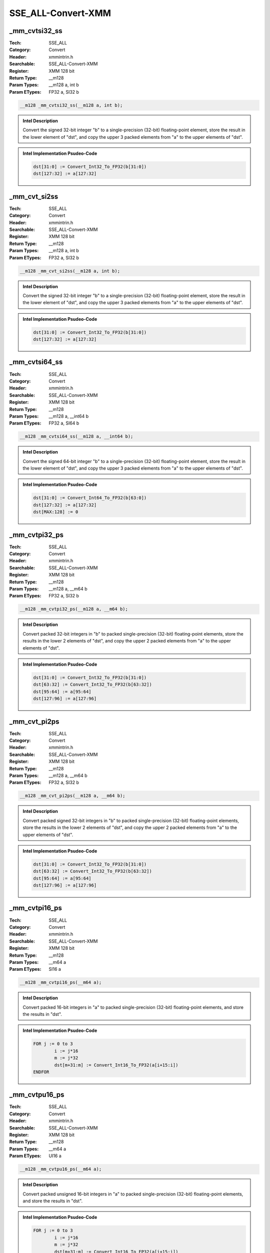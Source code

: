 SSE_ALL-Convert-XMM
===================

_mm_cvtsi32_ss
--------------
:Tech: SSE_ALL
:Category: Convert
:Header: xmmintrin.h
:Searchable: SSE_ALL-Convert-XMM
:Register: XMM 128 bit
:Return Type: __m128
:Param Types:
    __m128 a, 
    int b
:Param ETypes:
    FP32 a, 
    SI32 b

.. code-block:: C

    __m128 _mm_cvtsi32_ss(__m128 a, int b);

.. admonition:: Intel Description

    Convert the signed 32-bit integer "b" to a single-precision (32-bit) floating-point element, store the result in the lower element of "dst", and copy the upper 3 packed elements from "a" to the upper elements of "dst".

.. admonition:: Intel Implementation Psudeo-Code

    .. code-block:: text

        
        dst[31:0] := Convert_Int32_To_FP32(b[31:0])
        dst[127:32] := a[127:32]
        	

_mm_cvt_si2ss
-------------
:Tech: SSE_ALL
:Category: Convert
:Header: xmmintrin.h
:Searchable: SSE_ALL-Convert-XMM
:Register: XMM 128 bit
:Return Type: __m128
:Param Types:
    __m128 a, 
    int b
:Param ETypes:
    FP32 a, 
    SI32 b

.. code-block:: C

    __m128 _mm_cvt_si2ss(__m128 a, int b);

.. admonition:: Intel Description

    Convert the signed 32-bit integer "b" to a single-precision (32-bit) floating-point element, store the result in the lower element of "dst", and copy the upper 3 packed elements from "a" to the upper elements of "dst".

.. admonition:: Intel Implementation Psudeo-Code

    .. code-block:: text

        
        dst[31:0] := Convert_Int32_To_FP32(b[31:0])
        dst[127:32] := a[127:32]
        	

_mm_cvtsi64_ss
--------------
:Tech: SSE_ALL
:Category: Convert
:Header: xmmintrin.h
:Searchable: SSE_ALL-Convert-XMM
:Register: XMM 128 bit
:Return Type: __m128
:Param Types:
    __m128 a, 
    __int64 b
:Param ETypes:
    FP32 a, 
    SI64 b

.. code-block:: C

    __m128 _mm_cvtsi64_ss(__m128 a, __int64 b);

.. admonition:: Intel Description

    Convert the signed 64-bit integer "b" to a single-precision (32-bit) floating-point element, store the result in the lower element of "dst", and copy the upper 3 packed elements from "a" to the upper elements of "dst".

.. admonition:: Intel Implementation Psudeo-Code

    .. code-block:: text

        
        dst[31:0] := Convert_Int64_To_FP32(b[63:0])
        dst[127:32] := a[127:32]
        dst[MAX:128] := 0
        	

_mm_cvtpi32_ps
--------------
:Tech: SSE_ALL
:Category: Convert
:Header: xmmintrin.h
:Searchable: SSE_ALL-Convert-XMM
:Register: XMM 128 bit
:Return Type: __m128
:Param Types:
    __m128 a, 
    __m64 b
:Param ETypes:
    FP32 a, 
    SI32 b

.. code-block:: C

    __m128 _mm_cvtpi32_ps(__m128 a, __m64 b);

.. admonition:: Intel Description

    Convert packed 32-bit integers in "b" to packed single-precision (32-bit) floating-point elements, store the results in the lower 2 elements of "dst", and copy the upper 2 packed elements from "a" to the upper elements of "dst".

.. admonition:: Intel Implementation Psudeo-Code

    .. code-block:: text

        
        dst[31:0] := Convert_Int32_To_FP32(b[31:0])
        dst[63:32] := Convert_Int32_To_FP32(b[63:32])
        dst[95:64] := a[95:64]
        dst[127:96] := a[127:96]
        	

_mm_cvt_pi2ps
-------------
:Tech: SSE_ALL
:Category: Convert
:Header: xmmintrin.h
:Searchable: SSE_ALL-Convert-XMM
:Register: XMM 128 bit
:Return Type: __m128
:Param Types:
    __m128 a, 
    __m64 b
:Param ETypes:
    FP32 a, 
    SI32 b

.. code-block:: C

    __m128 _mm_cvt_pi2ps(__m128 a, __m64 b);

.. admonition:: Intel Description

    Convert packed signed 32-bit integers in "b" to packed single-precision (32-bit) floating-point elements, store the results in the lower 2 elements of "dst", and copy the upper 2 packed elements from "a" to the upper elements of "dst".

.. admonition:: Intel Implementation Psudeo-Code

    .. code-block:: text

        
        dst[31:0] := Convert_Int32_To_FP32(b[31:0])
        dst[63:32] := Convert_Int32_To_FP32(b[63:32])
        dst[95:64] := a[95:64]
        dst[127:96] := a[127:96]
        	

_mm_cvtpi16_ps
--------------
:Tech: SSE_ALL
:Category: Convert
:Header: xmmintrin.h
:Searchable: SSE_ALL-Convert-XMM
:Register: XMM 128 bit
:Return Type: __m128
:Param Types:
    __m64 a
:Param ETypes:
    SI16 a

.. code-block:: C

    __m128 _mm_cvtpi16_ps(__m64 a);

.. admonition:: Intel Description

    Convert packed 16-bit integers in "a" to packed single-precision (32-bit) floating-point elements, and store the results in "dst".

.. admonition:: Intel Implementation Psudeo-Code

    .. code-block:: text

        
        FOR j := 0 to 3
        	i := j*16
        	m := j*32
        	dst[m+31:m] := Convert_Int16_To_FP32(a[i+15:i])
        ENDFOR
        	

_mm_cvtpu16_ps
--------------
:Tech: SSE_ALL
:Category: Convert
:Header: xmmintrin.h
:Searchable: SSE_ALL-Convert-XMM
:Register: XMM 128 bit
:Return Type: __m128
:Param Types:
    __m64 a
:Param ETypes:
    UI16 a

.. code-block:: C

    __m128 _mm_cvtpu16_ps(__m64 a);

.. admonition:: Intel Description

    Convert packed unsigned 16-bit integers in "a" to packed single-precision (32-bit) floating-point elements, and store the results in "dst".

.. admonition:: Intel Implementation Psudeo-Code

    .. code-block:: text

        
        FOR j := 0 to 3
        	i := j*16
        	m := j*32
        	dst[m+31:m] := Convert_Int16_To_FP32(a[i+15:i])
        ENDFOR
        	

_mm_cvtpi8_ps
-------------
:Tech: SSE_ALL
:Category: Convert
:Header: xmmintrin.h
:Searchable: SSE_ALL-Convert-XMM
:Register: XMM 128 bit
:Return Type: __m128
:Param Types:
    __m64 a
:Param ETypes:
    SI8 a

.. code-block:: C

    __m128 _mm_cvtpi8_ps(__m64 a);

.. admonition:: Intel Description

    Convert the lower packed 8-bit integers in "a" to packed single-precision (32-bit) floating-point elements, and store the results in "dst".

.. admonition:: Intel Implementation Psudeo-Code

    .. code-block:: text

        
        FOR j := 0 to 3
        	i := j*8
        	m := j*32
        	dst[m+31:m] := Convert_Int8_To_FP32(a[i+7:i])
        ENDFOR
        	

_mm_cvtpu8_ps
-------------
:Tech: SSE_ALL
:Category: Convert
:Header: xmmintrin.h
:Searchable: SSE_ALL-Convert-XMM
:Register: XMM 128 bit
:Return Type: __m128
:Param Types:
    __m64 a
:Param ETypes:
    UI8 a

.. code-block:: C

    __m128 _mm_cvtpu8_ps(__m64 a);

.. admonition:: Intel Description

    Convert the lower packed unsigned 8-bit integers in "a" to packed single-precision (32-bit) floating-point elements, and store the results in "dst".

.. admonition:: Intel Implementation Psudeo-Code

    .. code-block:: text

        
        FOR j := 0 to 3
        	i := j*8
        	m := j*32
        	dst[m+31:m] := Convert_Int8_To_FP32(a[i+7:i])
        ENDFOR
        	

_mm_cvtpi32x2_ps
----------------
:Tech: SSE_ALL
:Category: Convert
:Header: xmmintrin.h
:Searchable: SSE_ALL-Convert-XMM
:Register: XMM 128 bit
:Return Type: __m128
:Param Types:
    __m64 a, 
    __m64 b
:Param ETypes:
    SI32 a, 
    SI32 b

.. code-block:: C

    __m128 _mm_cvtpi32x2_ps(__m64 a, __m64 b);

.. admonition:: Intel Description

    Convert packed signed 32-bit integers in "a" to packed single-precision (32-bit) floating-point elements, store the results in the lower 2 elements of "dst", then covert the packed signed 32-bit integers in "b" to single-precision (32-bit) floating-point element, and store the results in the upper 2 elements of "dst".

.. admonition:: Intel Implementation Psudeo-Code

    .. code-block:: text

        
        dst[31:0] := Convert_Int32_To_FP32(a[31:0])
        dst[63:32] := Convert_Int32_To_FP32(a[63:32])
        dst[95:64] := Convert_Int32_To_FP32(b[31:0])
        dst[127:96] := Convert_Int32_To_FP32(b[63:32])
        	

_mm_cvtss_si32
--------------
:Tech: SSE_ALL
:Category: Convert
:Header: xmmintrin.h
:Searchable: SSE_ALL-Convert-XMM
:Register: XMM 128 bit
:Return Type: int
:Param Types:
    __m128 a
:Param ETypes:
    FP32 a

.. code-block:: C

    int _mm_cvtss_si32(__m128 a);

.. admonition:: Intel Description

    Convert the lower single-precision (32-bit) floating-point element in "a" to a 32-bit integer, and store the result in "dst".

.. admonition:: Intel Implementation Psudeo-Code

    .. code-block:: text

        
        dst[31:0] := Convert_FP32_To_Int32(a[31:0])
        	

_mm_cvt_ss2si
-------------
:Tech: SSE_ALL
:Category: Convert
:Header: xmmintrin.h
:Searchable: SSE_ALL-Convert-XMM
:Register: XMM 128 bit
:Return Type: int
:Param Types:
    __m128 a
:Param ETypes:
    FP32 a

.. code-block:: C

    int _mm_cvt_ss2si(__m128 a);

.. admonition:: Intel Description

    Convert the lower single-precision (32-bit) floating-point element in "a" to a 32-bit integer, and store the result in "dst".

.. admonition:: Intel Implementation Psudeo-Code

    .. code-block:: text

        
        dst[31:0] := Convert_FP32_To_Int32(a[31:0])
        	

_mm_cvtss_si64
--------------
:Tech: SSE_ALL
:Category: Convert
:Header: xmmintrin.h
:Searchable: SSE_ALL-Convert-XMM
:Register: XMM 128 bit
:Return Type: __int64
:Param Types:
    __m128 a
:Param ETypes:
    FP32 a

.. code-block:: C

    __int64 _mm_cvtss_si64(__m128 a);

.. admonition:: Intel Description

    Convert the lower single-precision (32-bit) floating-point element in "a" to a 64-bit integer, and store the result in "dst".

.. admonition:: Intel Implementation Psudeo-Code

    .. code-block:: text

        
        dst[63:0] := Convert_FP32_To_Int64(a[31:0])
        	

_mm_cvtss_f32
-------------
:Tech: SSE_ALL
:Category: Convert
:Header: xmmintrin.h
:Searchable: SSE_ALL-Convert-XMM
:Register: XMM 128 bit
:Return Type: float
:Param Types:
    __m128 a
:Param ETypes:
    FP32 a

.. code-block:: C

    float _mm_cvtss_f32(__m128 a);

.. admonition:: Intel Description

    Copy the lower single-precision (32-bit) floating-point element of "a" to "dst".

.. admonition:: Intel Implementation Psudeo-Code

    .. code-block:: text

        
        dst[31:0] := a[31:0]
        	

_mm_cvtps_pi32
--------------
:Tech: SSE_ALL
:Category: Convert
:Header: xmmintrin.h
:Searchable: SSE_ALL-Convert-XMM
:Register: XMM 128 bit
:Return Type: __m64
:Param Types:
    __m128 a
:Param ETypes:
    FP32 a

.. code-block:: C

    __m64 _mm_cvtps_pi32(__m128 a);

.. admonition:: Intel Description

    Convert packed single-precision (32-bit) floating-point elements in "a" to packed 32-bit integers, and store the results in "dst".

.. admonition:: Intel Implementation Psudeo-Code

    .. code-block:: text

        
        FOR j := 0 to 1
        	i := 32*j
        	dst[i+31:i] := Convert_FP32_To_Int32(a[i+31:i])
        ENDFOR
        	

_mm_cvt_ps2pi
-------------
:Tech: SSE_ALL
:Category: Convert
:Header: xmmintrin.h
:Searchable: SSE_ALL-Convert-XMM
:Register: XMM 128 bit
:Return Type: __m64
:Param Types:
    __m128 a
:Param ETypes:
    FP32 a

.. code-block:: C

    __m64 _mm_cvt_ps2pi(__m128 a);

.. admonition:: Intel Description

    Convert packed single-precision (32-bit) floating-point elements in "a" to packed 32-bit integers, and store the results in "dst".

.. admonition:: Intel Implementation Psudeo-Code

    .. code-block:: text

        
        FOR j := 0 to 1
        	i := 32*j
        	dst[i+31:i] := Convert_FP32_To_Int32(a[i+31:i])
        ENDFOR
        	

_mm_cvttss_si32
---------------
:Tech: SSE_ALL
:Category: Convert
:Header: xmmintrin.h
:Searchable: SSE_ALL-Convert-XMM
:Register: XMM 128 bit
:Return Type: int
:Param Types:
    __m128 a
:Param ETypes:
    FP32 a

.. code-block:: C

    int _mm_cvttss_si32(__m128 a);

.. admonition:: Intel Description

    Convert the lower single-precision (32-bit) floating-point element in "a" to a 32-bit integer with truncation, and store the result in "dst".

.. admonition:: Intel Implementation Psudeo-Code

    .. code-block:: text

        
        dst[31:0] := Convert_FP32_To_Int32_Truncate(a[31:0])
        	

_mm_cvtt_ss2si
--------------
:Tech: SSE_ALL
:Category: Convert
:Header: xmmintrin.h
:Searchable: SSE_ALL-Convert-XMM
:Register: XMM 128 bit
:Return Type: int
:Param Types:
    __m128 a
:Param ETypes:
    FP32 a

.. code-block:: C

    int _mm_cvtt_ss2si(__m128 a);

.. admonition:: Intel Description

    Convert the lower single-precision (32-bit) floating-point element in "a" to a 32-bit integer with truncation, and store the result in "dst".

.. admonition:: Intel Implementation Psudeo-Code

    .. code-block:: text

        
        dst[31:0] := Convert_FP32_To_Int32_Truncate(a[31:0])
        	

_mm_cvttss_si64
---------------
:Tech: SSE_ALL
:Category: Convert
:Header: xmmintrin.h
:Searchable: SSE_ALL-Convert-XMM
:Register: XMM 128 bit
:Return Type: __int64
:Param Types:
    __m128 a
:Param ETypes:
    FP32 a

.. code-block:: C

    __int64 _mm_cvttss_si64(__m128 a);

.. admonition:: Intel Description

    Convert the lower single-precision (32-bit) floating-point element in "a" to a 64-bit integer with truncation, and store the result in "dst".

.. admonition:: Intel Implementation Psudeo-Code

    .. code-block:: text

        
        dst[63:0] := Convert_FP32_To_Int64_Truncate(a[31:0])
        	

_mm_cvttps_pi32
---------------
:Tech: SSE_ALL
:Category: Convert
:Header: xmmintrin.h
:Searchable: SSE_ALL-Convert-XMM
:Register: XMM 128 bit
:Return Type: __m64
:Param Types:
    __m128 a
:Param ETypes:
    FP32 a

.. code-block:: C

    __m64 _mm_cvttps_pi32(__m128 a);

.. admonition:: Intel Description

    Convert packed single-precision (32-bit) floating-point elements in "a" to packed 32-bit integers with truncation, and store the results in "dst".

.. admonition:: Intel Implementation Psudeo-Code

    .. code-block:: text

        
        FOR j := 0 to 1
        	i := 32*j
        	dst[i+31:i] := Convert_FP32_To_Int32_Truncate(a[i+31:i])
        ENDFOR
        	

_mm_cvtt_ps2pi
--------------
:Tech: SSE_ALL
:Category: Convert
:Header: xmmintrin.h
:Searchable: SSE_ALL-Convert-XMM
:Register: XMM 128 bit
:Return Type: __m64
:Param Types:
    __m128 a
:Param ETypes:
    FP32 a

.. code-block:: C

    __m64 _mm_cvtt_ps2pi(__m128 a);

.. admonition:: Intel Description

    Convert packed single-precision (32-bit) floating-point elements in "a" to packed 32-bit integers with truncation, and store the results in "dst".

.. admonition:: Intel Implementation Psudeo-Code

    .. code-block:: text

        
        FOR j := 0 to 1
        	i := 32*j
        	dst[i+31:i] := Convert_FP32_To_Int32_Truncate(a[i+31:i])
        ENDFOR
        	

_mm_cvtps_pi16
--------------
:Tech: SSE_ALL
:Category: Convert
:Header: xmmintrin.h
:Searchable: SSE_ALL-Convert-XMM
:Register: XMM 128 bit
:Return Type: __m64
:Param Types:
    __m128 a
:Param ETypes:
    FP32 a

.. code-block:: C

    __m64 _mm_cvtps_pi16(__m128 a);

.. admonition:: Intel Description

    Convert packed single-precision (32-bit) floating-point elements in "a" to packed 16-bit integers, and store the results in "dst". Note: this intrinsic will generate 0x7FFF, rather than 0x8000, for input values between 0x7FFF and 0x7FFFFFFF.

.. admonition:: Intel Implementation Psudeo-Code

    .. code-block:: text

        
        FOR j := 0 to 3
        	i := 16*j
        	k := 32*j
        	IF a[k+31:k] >= FP32(0x7FFF) && a[k+31:k] <= FP32(0x7FFFFFFF)
        		dst[i+15:i] := 0x7FFF
        	ELSE
        		dst[i+15:i] := Convert_FP32_To_Int16(a[k+31:k])
        	FI
        ENDFOR
        	

_mm_cvtps_pi8
-------------
:Tech: SSE_ALL
:Category: Convert
:Header: xmmintrin.h
:Searchable: SSE_ALL-Convert-XMM
:Register: XMM 128 bit
:Return Type: __m64
:Param Types:
    __m128 a
:Param ETypes:
    FP32 a

.. code-block:: C

    __m64 _mm_cvtps_pi8(__m128 a);

.. admonition:: Intel Description

    Convert packed single-precision (32-bit) floating-point elements in "a" to packed 8-bit integers, and store the results in lower 4 elements of "dst". Note: this intrinsic will generate 0x7F, rather than 0x80, for input values between 0x7F and 0x7FFFFFFF.

.. admonition:: Intel Implementation Psudeo-Code

    .. code-block:: text

        
        FOR j := 0 to 3
        	i := 8*j
        	k := 32*j
        	IF a[k+31:k] >= FP32(0x7F) && a[k+31:k] <= FP32(0x7FFFFFFF)
        		dst[i+7:i] := 0x7F
        	ELSE
        		dst[i+7:i] := Convert_FP32_To_Int8(a[k+31:k])
        	FI
        ENDFOR
        	

_mm_cvtepi32_pd
---------------
:Tech: SSE_ALL
:Category: Convert
:Header: emmintrin.h
:Searchable: SSE_ALL-Convert-XMM
:Register: XMM 128 bit
:Return Type: __m128d
:Param Types:
    __m128i a
:Param ETypes:
    SI32 a

.. code-block:: C

    __m128d _mm_cvtepi32_pd(__m128i a);

.. admonition:: Intel Description

    Convert packed signed 32-bit integers in "a" to packed double-precision (64-bit) floating-point elements, and store the results in "dst".

.. admonition:: Intel Implementation Psudeo-Code

    .. code-block:: text

        
        FOR j := 0 to 1
        	i := j*32
        	m := j*64
        	dst[m+63:m] := Convert_Int32_To_FP64(a[i+31:i])
        ENDFOR
        	

_mm_cvtsi32_sd
--------------
:Tech: SSE_ALL
:Category: Convert
:Header: emmintrin.h
:Searchable: SSE_ALL-Convert-XMM
:Register: XMM 128 bit
:Return Type: __m128d
:Param Types:
    __m128d a, 
    int b
:Param ETypes:
    FP64 a, 
    SI32 b

.. code-block:: C

    __m128d _mm_cvtsi32_sd(__m128d a, int b);

.. admonition:: Intel Description

    Convert the signed 32-bit integer "b" to a double-precision (64-bit) floating-point element, store the result in the lower element of "dst", and copy the upper element from "a" to the upper element of "dst".

.. admonition:: Intel Implementation Psudeo-Code

    .. code-block:: text

        
        dst[63:0] := Convert_Int32_To_FP64(b[31:0])
        dst[127:64] := a[127:64]
        dst[MAX:128] := 0
        	

_mm_cvtsi64_sd
--------------
:Tech: SSE_ALL
:Category: Convert
:Header: emmintrin.h
:Searchable: SSE_ALL-Convert-XMM
:Register: XMM 128 bit
:Return Type: __m128d
:Param Types:
    __m128d a, 
    __int64 b
:Param ETypes:
    FP64 a, 
    SI64 b

.. code-block:: C

    __m128d _mm_cvtsi64_sd(__m128d a, __int64 b);

.. admonition:: Intel Description

    Convert the signed 64-bit integer "b" to a double-precision (64-bit) floating-point element, store the result in the lower element of "dst", and copy the upper element from "a" to the upper element of "dst".

.. admonition:: Intel Implementation Psudeo-Code

    .. code-block:: text

        
        dst[63:0] := Convert_Int64_To_FP64(b[63:0])
        dst[127:64] := a[127:64]
        dst[MAX:128] := 0
        	

_mm_cvtsi64x_sd
---------------
:Tech: SSE_ALL
:Category: Convert
:Header: emmintrin.h
:Searchable: SSE_ALL-Convert-XMM
:Register: XMM 128 bit
:Return Type: __m128d
:Param Types:
    __m128d a, 
    __int64 b
:Param ETypes:
    FP64 a, 
    SI64 b

.. code-block:: C

    __m128d _mm_cvtsi64x_sd(__m128d a, __int64 b);

.. admonition:: Intel Description

    Convert the signed 64-bit integer "b" to a double-precision (64-bit) floating-point element, store the result in the lower element of "dst", and copy the upper element from "a" to the upper element of "dst".

.. admonition:: Intel Implementation Psudeo-Code

    .. code-block:: text

        
        dst[63:0] := Convert_Int64_To_FP64(b[63:0])
        dst[127:64] := a[127:64]
        dst[MAX:128] := 0
        	

_mm_cvtepi32_ps
---------------
:Tech: SSE_ALL
:Category: Convert
:Header: emmintrin.h
:Searchable: SSE_ALL-Convert-XMM
:Register: XMM 128 bit
:Return Type: __m128
:Param Types:
    __m128i a
:Param ETypes:
    SI32 a

.. code-block:: C

    __m128 _mm_cvtepi32_ps(__m128i a);

.. admonition:: Intel Description

    Convert packed signed 32-bit integers in "a" to packed single-precision (32-bit) floating-point elements, and store the results in "dst".

.. admonition:: Intel Implementation Psudeo-Code

    .. code-block:: text

        
        FOR j := 0 to 3
        	i := 32*j
        	dst[i+31:i] := Convert_Int32_To_FP32(a[i+31:i])
        ENDFOR
        	

_mm_cvtpi32_pd
--------------
:Tech: SSE_ALL
:Category: Convert
:Header: emmintrin.h
:Searchable: SSE_ALL-Convert-XMM
:Register: XMM 128 bit
:Return Type: __m128d
:Param Types:
    __m64 a
:Param ETypes:
    SI32 a

.. code-block:: C

    __m128d _mm_cvtpi32_pd(__m64 a);

.. admonition:: Intel Description

    Convert packed signed 32-bit integers in "a" to packed double-precision (64-bit) floating-point elements, and store the results in "dst".

.. admonition:: Intel Implementation Psudeo-Code

    .. code-block:: text

        
        FOR j := 0 to 1
        	i := j*32
        	m := j*64
        	dst[m+63:m] := Convert_Int32_To_FP64(a[i+31:i])
        ENDFOR
        	

_mm_cvtsi32_si128
-----------------
:Tech: SSE_ALL
:Category: Convert
:Header: emmintrin.h
:Searchable: SSE_ALL-Convert-XMM
:Register: XMM 128 bit
:Return Type: __m128i
:Param Types:
    int a
:Param ETypes:
    UI32 a

.. code-block:: C

    __m128i _mm_cvtsi32_si128(int a);

.. admonition:: Intel Description

    Copy 32-bit integer "a" to the lower elements of "dst", and zero the upper elements of "dst".

.. admonition:: Intel Implementation Psudeo-Code

    .. code-block:: text

        
        dst[31:0] := a[31:0]
        dst[127:32] := 0
        	

_mm_cvtsi64_si128
-----------------
:Tech: SSE_ALL
:Category: Convert
:Header: emmintrin.h
:Searchable: SSE_ALL-Convert-XMM
:Register: XMM 128 bit
:Return Type: __m128i
:Param Types:
    __int64 a
:Param ETypes:
    UI64 a

.. code-block:: C

    __m128i _mm_cvtsi64_si128(__int64 a);

.. admonition:: Intel Description

    Copy 64-bit integer "a" to the lower element of "dst", and zero the upper element.

.. admonition:: Intel Implementation Psudeo-Code

    .. code-block:: text

        
        dst[63:0] := a[63:0]
        dst[127:64] := 0
        	

_mm_cvtsi64x_si128
------------------
:Tech: SSE_ALL
:Category: Convert
:Header: emmintrin.h
:Searchable: SSE_ALL-Convert-XMM
:Register: XMM 128 bit
:Return Type: __m128i
:Param Types:
    __int64 a
:Param ETypes:
    UI64 a

.. code-block:: C

    __m128i _mm_cvtsi64x_si128(__int64 a);

.. admonition:: Intel Description

    Copy 64-bit integer "a" to the lower element of "dst", and zero the upper element.

.. admonition:: Intel Implementation Psudeo-Code

    .. code-block:: text

        
        dst[63:0] := a[63:0]
        dst[127:64] := 0
        	

_mm_cvtsi128_si32
-----------------
:Tech: SSE_ALL
:Category: Convert
:Header: emmintrin.h
:Searchable: SSE_ALL-Convert-XMM
:Register: XMM 128 bit
:Return Type: int
:Param Types:
    __m128i a
:Param ETypes:
    UI32 a

.. code-block:: C

    int _mm_cvtsi128_si32(__m128i a);

.. admonition:: Intel Description

    Copy the lower 32-bit integer in "a" to "dst".

.. admonition:: Intel Implementation Psudeo-Code

    .. code-block:: text

        
        dst[31:0] := a[31:0]
        	

_mm_cvtsi128_si64
-----------------
:Tech: SSE_ALL
:Category: Convert
:Header: emmintrin.h
:Searchable: SSE_ALL-Convert-XMM
:Register: XMM 128 bit
:Return Type: __int64
:Param Types:
    __m128i a
:Param ETypes:
    UI64 a

.. code-block:: C

    __int64 _mm_cvtsi128_si64(__m128i a);

.. admonition:: Intel Description

    Copy the lower 64-bit integer in "a" to "dst".

.. admonition:: Intel Implementation Psudeo-Code

    .. code-block:: text

        
        dst[63:0] := a[63:0]
        	

_mm_cvtsi128_si64x
------------------
:Tech: SSE_ALL
:Category: Convert
:Header: emmintrin.h
:Searchable: SSE_ALL-Convert-XMM
:Register: XMM 128 bit
:Return Type: __int64
:Param Types:
    __m128i a
:Param ETypes:
    UI64 a

.. code-block:: C

    __int64 _mm_cvtsi128_si64x(__m128i a);

.. admonition:: Intel Description

    Copy the lower 64-bit integer in "a" to "dst".

.. admonition:: Intel Implementation Psudeo-Code

    .. code-block:: text

        
        dst[63:0] := a[63:0]
        	

_mm_cvtpd_ps
------------
:Tech: SSE_ALL
:Category: Convert
:Header: emmintrin.h
:Searchable: SSE_ALL-Convert-XMM
:Register: XMM 128 bit
:Return Type: __m128
:Param Types:
    __m128d a
:Param ETypes:
    FP64 a

.. code-block:: C

    __m128 _mm_cvtpd_ps(__m128d a);

.. admonition:: Intel Description

    Convert packed double-precision (64-bit) floating-point elements in "a" to packed single-precision (32-bit) floating-point elements, and store the results in "dst".

.. admonition:: Intel Implementation Psudeo-Code

    .. code-block:: text

        
        FOR j := 0 to 1
        	i := 32*j
        	k := 64*j
        	dst[i+31:i] := Convert_FP64_To_FP32(a[k+63:k])
        ENDFOR
        dst[127:64] := 0
        	

_mm_cvtps_pd
------------
:Tech: SSE_ALL
:Category: Convert
:Header: emmintrin.h
:Searchable: SSE_ALL-Convert-XMM
:Register: XMM 128 bit
:Return Type: __m128d
:Param Types:
    __m128 a
:Param ETypes:
    FP32 a

.. code-block:: C

    __m128d _mm_cvtps_pd(__m128 a);

.. admonition:: Intel Description

    Convert packed single-precision (32-bit) floating-point elements in "a" to packed double-precision (64-bit) floating-point elements, and store the results in "dst".

.. admonition:: Intel Implementation Psudeo-Code

    .. code-block:: text

        
        FOR j := 0 to 1
        	i := 64*j
        	k := 32*j
        	dst[i+63:i] := Convert_FP32_To_FP64(a[k+31:k])
        ENDFOR
        	

_mm_cvtpd_epi32
---------------
:Tech: SSE_ALL
:Category: Convert
:Header: emmintrin.h
:Searchable: SSE_ALL-Convert-XMM
:Register: XMM 128 bit
:Return Type: __m128i
:Param Types:
    __m128d a
:Param ETypes:
    FP64 a

.. code-block:: C

    __m128i _mm_cvtpd_epi32(__m128d a);

.. admonition:: Intel Description

    Convert packed double-precision (64-bit) floating-point elements in "a" to packed 32-bit integers, and store the results in "dst".

.. admonition:: Intel Implementation Psudeo-Code

    .. code-block:: text

        
        FOR j := 0 to 1
        	i := 32*j
        	k := 64*j
        	dst[i+31:i] := Convert_FP64_To_Int32(a[k+63:k])
        ENDFOR
        	

_mm_cvtsd_si32
--------------
:Tech: SSE_ALL
:Category: Convert
:Header: emmintrin.h
:Searchable: SSE_ALL-Convert-XMM
:Register: XMM 128 bit
:Return Type: int
:Param Types:
    __m128d a
:Param ETypes:
    FP64 a

.. code-block:: C

    int _mm_cvtsd_si32(__m128d a);

.. admonition:: Intel Description

    Convert the lower double-precision (64-bit) floating-point element in "a" to a 32-bit integer, and store the result in "dst".

.. admonition:: Intel Implementation Psudeo-Code

    .. code-block:: text

        
        dst[31:0] := Convert_FP64_To_Int32(a[63:0])
        	

_mm_cvtsd_si64
--------------
:Tech: SSE_ALL
:Category: Convert
:Header: emmintrin.h
:Searchable: SSE_ALL-Convert-XMM
:Register: XMM 128 bit
:Return Type: __int64
:Param Types:
    __m128d a
:Param ETypes:
    FP64 a

.. code-block:: C

    __int64 _mm_cvtsd_si64(__m128d a);

.. admonition:: Intel Description

    Convert the lower double-precision (64-bit) floating-point element in "a" to a 64-bit integer, and store the result in "dst".

.. admonition:: Intel Implementation Psudeo-Code

    .. code-block:: text

        
        dst[63:0] := Convert_FP64_To_Int64(a[63:0])
        	

_mm_cvtsd_si64x
---------------
:Tech: SSE_ALL
:Category: Convert
:Header: emmintrin.h
:Searchable: SSE_ALL-Convert-XMM
:Register: XMM 128 bit
:Return Type: __int64
:Param Types:
    __m128d a
:Param ETypes:
    FP64 a

.. code-block:: C

    __int64 _mm_cvtsd_si64x(__m128d a);

.. admonition:: Intel Description

    Convert the lower double-precision (64-bit) floating-point element in "a" to a 64-bit integer, and store the result in "dst".

.. admonition:: Intel Implementation Psudeo-Code

    .. code-block:: text

        
        dst[63:0] := Convert_FP64_To_Int64(a[63:0])
        	

_mm_cvtsd_ss
------------
:Tech: SSE_ALL
:Category: Convert
:Header: emmintrin.h
:Searchable: SSE_ALL-Convert-XMM
:Register: XMM 128 bit
:Return Type: __m128
:Param Types:
    __m128 a, 
    __m128d b
:Param ETypes:
    FP32 a, 
    FP64 b

.. code-block:: C

    __m128 _mm_cvtsd_ss(__m128 a, __m128d b);

.. admonition:: Intel Description

    Convert the lower double-precision (64-bit) floating-point element in "b" to a single-precision (32-bit) floating-point element, store the result in the lower element of "dst", and copy the upper 3 packed elements from "a" to the upper elements of "dst".

.. admonition:: Intel Implementation Psudeo-Code

    .. code-block:: text

        
        dst[31:0] := Convert_FP64_To_FP32(b[63:0])
        dst[127:32] := a[127:32]
        dst[MAX:128] := 0
        	

_mm_cvtsd_f64
-------------
:Tech: SSE_ALL
:Category: Convert
:Header: emmintrin.h
:Searchable: SSE_ALL-Convert-XMM
:Register: XMM 128 bit
:Return Type: double
:Param Types:
    __m128d a
:Param ETypes:
    FP64 a

.. code-block:: C

    double _mm_cvtsd_f64(__m128d a);

.. admonition:: Intel Description

    Copy the lower double-precision (64-bit) floating-point element of "a" to "dst".

.. admonition:: Intel Implementation Psudeo-Code

    .. code-block:: text

        
        dst[63:0] := a[63:0]
        	

_mm_cvtss_sd
------------
:Tech: SSE_ALL
:Category: Convert
:Header: emmintrin.h
:Searchable: SSE_ALL-Convert-XMM
:Register: XMM 128 bit
:Return Type: __m128d
:Param Types:
    __m128d a, 
    __m128 b
:Param ETypes:
    FP64 a, 
    FP32 b

.. code-block:: C

    __m128d _mm_cvtss_sd(__m128d a, __m128 b);

.. admonition:: Intel Description

    Convert the lower single-precision (32-bit) floating-point element in "b" to a double-precision (64-bit) floating-point element, store the result in the lower element of "dst", and copy the upper element from "a" to the upper element of "dst".

.. admonition:: Intel Implementation Psudeo-Code

    .. code-block:: text

        
        dst[63:0] := Convert_FP32_To_FP64(b[31:0])
        dst[127:64] := a[127:64]
        dst[MAX:128] := 0
        	

_mm_cvttpd_epi32
----------------
:Tech: SSE_ALL
:Category: Convert
:Header: emmintrin.h
:Searchable: SSE_ALL-Convert-XMM
:Register: XMM 128 bit
:Return Type: __m128i
:Param Types:
    __m128d a
:Param ETypes:
    FP64 a

.. code-block:: C

    __m128i _mm_cvttpd_epi32(__m128d a);

.. admonition:: Intel Description

    Convert packed double-precision (64-bit) floating-point elements in "a" to packed 32-bit integers with truncation, and store the results in "dst".

.. admonition:: Intel Implementation Psudeo-Code

    .. code-block:: text

        
        FOR j := 0 to 1
        	i := 32*j
        	k := 64*j
        	dst[i+31:i] := Convert_FP64_To_Int32_Truncate(a[k+63:k])
        ENDFOR
        	

_mm_cvttsd_si32
---------------
:Tech: SSE_ALL
:Category: Convert
:Header: emmintrin.h
:Searchable: SSE_ALL-Convert-XMM
:Register: XMM 128 bit
:Return Type: int
:Param Types:
    __m128d a
:Param ETypes:
    FP64 a

.. code-block:: C

    int _mm_cvttsd_si32(__m128d a);

.. admonition:: Intel Description

    Convert the lower double-precision (64-bit) floating-point element in "a" to a 32-bit integer with truncation, and store the result in "dst".

.. admonition:: Intel Implementation Psudeo-Code

    .. code-block:: text

        
        dst[31:0] := Convert_FP64_To_Int32_Truncate(a[63:0])
        	

_mm_cvttsd_si64
---------------
:Tech: SSE_ALL
:Category: Convert
:Header: emmintrin.h
:Searchable: SSE_ALL-Convert-XMM
:Register: XMM 128 bit
:Return Type: __int64
:Param Types:
    __m128d a
:Param ETypes:
    FP64 a

.. code-block:: C

    __int64 _mm_cvttsd_si64(__m128d a);

.. admonition:: Intel Description

    Convert the lower double-precision (64-bit) floating-point element in "a" to a 64-bit integer with truncation, and store the result in "dst".

.. admonition:: Intel Implementation Psudeo-Code

    .. code-block:: text

        
        dst[63:0] := Convert_FP64_To_Int64_Truncate(a[63:0])
        	

_mm_cvttsd_si64x
----------------
:Tech: SSE_ALL
:Category: Convert
:Header: emmintrin.h
:Searchable: SSE_ALL-Convert-XMM
:Register: XMM 128 bit
:Return Type: __int64
:Param Types:
    __m128d a
:Param ETypes:
    FP64 a

.. code-block:: C

    __int64 _mm_cvttsd_si64x(__m128d a);

.. admonition:: Intel Description

    Convert the lower double-precision (64-bit) floating-point element in "a" to a 64-bit integer with truncation, and store the result in "dst".

.. admonition:: Intel Implementation Psudeo-Code

    .. code-block:: text

        
        dst[63:0] := Convert_FP64_To_Int64_Truncate(a[63:0])
        	

_mm_cvtps_epi32
---------------
:Tech: SSE_ALL
:Category: Convert
:Header: emmintrin.h
:Searchable: SSE_ALL-Convert-XMM
:Register: XMM 128 bit
:Return Type: __m128i
:Param Types:
    __m128 a
:Param ETypes:
    FP32 a

.. code-block:: C

    __m128i _mm_cvtps_epi32(__m128 a);

.. admonition:: Intel Description

    Convert packed single-precision (32-bit) floating-point elements in "a" to packed 32-bit integers, and store the results in "dst".

.. admonition:: Intel Implementation Psudeo-Code

    .. code-block:: text

        
        FOR j := 0 to 3
        	i := 32*j
        	dst[i+31:i] := Convert_FP32_To_Int32(a[i+31:i])
        ENDFOR
        	

_mm_cvttps_epi32
----------------
:Tech: SSE_ALL
:Category: Convert
:Header: emmintrin.h
:Searchable: SSE_ALL-Convert-XMM
:Register: XMM 128 bit
:Return Type: __m128i
:Param Types:
    __m128 a
:Param ETypes:
    FP32 a

.. code-block:: C

    __m128i _mm_cvttps_epi32(__m128 a);

.. admonition:: Intel Description

    Convert packed single-precision (32-bit) floating-point elements in "a" to packed 32-bit integers with truncation, and store the results in "dst".

.. admonition:: Intel Implementation Psudeo-Code

    .. code-block:: text

        
        FOR j := 0 to 3
        	i := 32*j
        	dst[i+31:i] := Convert_FP32_To_Int32_Truncate(a[i+31:i])
        ENDFOR
        	

_mm_cvtpd_pi32
--------------
:Tech: SSE_ALL
:Category: Convert
:Header: emmintrin.h
:Searchable: SSE_ALL-Convert-XMM
:Register: XMM 128 bit
:Return Type: __m64
:Param Types:
    __m128d a
:Param ETypes:
    FP64 a

.. code-block:: C

    __m64 _mm_cvtpd_pi32(__m128d a);

.. admonition:: Intel Description

    Convert packed double-precision (64-bit) floating-point elements in "a" to packed 32-bit integers, and store the results in "dst".

.. admonition:: Intel Implementation Psudeo-Code

    .. code-block:: text

        
        FOR j := 0 to 1
        	i := 32*j
        	k := 64*j
        	dst[i+31:i] := Convert_FP64_To_Int32(a[k+63:k])
        ENDFOR
        	

_mm_cvttpd_pi32
---------------
:Tech: SSE_ALL
:Category: Convert
:Header: emmintrin.h
:Searchable: SSE_ALL-Convert-XMM
:Register: XMM 128 bit
:Return Type: __m64
:Param Types:
    __m128d a
:Param ETypes:
    FP64 a

.. code-block:: C

    __m64 _mm_cvttpd_pi32(__m128d a);

.. admonition:: Intel Description

    Convert packed double-precision (64-bit) floating-point elements in "a" to packed 32-bit integers with truncation, and store the results in "dst".

.. admonition:: Intel Implementation Psudeo-Code

    .. code-block:: text

        
        FOR j := 0 to 1
        	i := 32*j
        	k := 64*j
        	dst[i+31:i] := Convert_FP64_To_Int32_Truncate(a[k+63:k])
        ENDFOR
        	

_mm_cvtepi8_epi16
-----------------
:Tech: SSE_ALL
:Category: Convert
:Header: smmintrin.h
:Searchable: SSE_ALL-Convert-XMM
:Register: XMM 128 bit
:Return Type: __m128i
:Param Types:
    __m128i a
:Param ETypes:
    SI8 a

.. code-block:: C

    __m128i _mm_cvtepi8_epi16(__m128i a);

.. admonition:: Intel Description

    Sign extend packed 8-bit integers in "a" to packed 16-bit integers, and store the results in "dst".

.. admonition:: Intel Implementation Psudeo-Code

    .. code-block:: text

        
        FOR j := 0 to 7
        	i := j*8
        	l := j*16
        	dst[l+15:l] := SignExtend16(a[i+7:i])
        ENDFOR
        	

_mm_cvtepi8_epi32
-----------------
:Tech: SSE_ALL
:Category: Convert
:Header: smmintrin.h
:Searchable: SSE_ALL-Convert-XMM
:Register: XMM 128 bit
:Return Type: __m128i
:Param Types:
    __m128i a
:Param ETypes:
    SI8 a

.. code-block:: C

    __m128i _mm_cvtepi8_epi32(__m128i a);

.. admonition:: Intel Description

    Sign extend packed 8-bit integers in "a" to packed 32-bit integers, and store the results in "dst".

.. admonition:: Intel Implementation Psudeo-Code

    .. code-block:: text

        
        FOR j := 0 to 3
        	i := 32*j
        	k := 8*j
        	dst[i+31:i] := SignExtend32(a[k+7:k])
        ENDFOR
        	

_mm_cvtepi8_epi64
-----------------
:Tech: SSE_ALL
:Category: Convert
:Header: smmintrin.h
:Searchable: SSE_ALL-Convert-XMM
:Register: XMM 128 bit
:Return Type: __m128i
:Param Types:
    __m128i a
:Param ETypes:
    SI8 a

.. code-block:: C

    __m128i _mm_cvtepi8_epi64(__m128i a);

.. admonition:: Intel Description

    Sign extend packed 8-bit integers in the low 8 bytes of "a" to packed 64-bit integers, and store the results in "dst".

.. admonition:: Intel Implementation Psudeo-Code

    .. code-block:: text

        
        FOR j := 0 to 1
        	i := 64*j
        	k := 8*j
        	dst[i+63:i] := SignExtend64(a[k+7:k])
        ENDFOR
        	

_mm_cvtepi16_epi32
------------------
:Tech: SSE_ALL
:Category: Convert
:Header: smmintrin.h
:Searchable: SSE_ALL-Convert-XMM
:Register: XMM 128 bit
:Return Type: __m128i
:Param Types:
    __m128i a
:Param ETypes:
    SI16 a

.. code-block:: C

    __m128i _mm_cvtepi16_epi32(__m128i a);

.. admonition:: Intel Description

    Sign extend packed 16-bit integers in "a" to packed 32-bit integers, and store the results in "dst".

.. admonition:: Intel Implementation Psudeo-Code

    .. code-block:: text

        
        FOR j := 0 to 3
        	i := 32*j
        	k := 16*j
        	dst[i+31:i] := SignExtend32(a[k+15:k])
        ENDFOR
        	

_mm_cvtepi16_epi64
------------------
:Tech: SSE_ALL
:Category: Convert
:Header: smmintrin.h
:Searchable: SSE_ALL-Convert-XMM
:Register: XMM 128 bit
:Return Type: __m128i
:Param Types:
    __m128i a
:Param ETypes:
    SI16 a

.. code-block:: C

    __m128i _mm_cvtepi16_epi64(__m128i a);

.. admonition:: Intel Description

    Sign extend packed 16-bit integers in "a" to packed 64-bit integers, and store the results in "dst".

.. admonition:: Intel Implementation Psudeo-Code

    .. code-block:: text

        
        FOR j := 0 to 1
        	i := 64*j
        	k := 16*j
        	dst[i+63:i] := SignExtend64(a[k+15:k])
        ENDFOR
        	

_mm_cvtepi32_epi64
------------------
:Tech: SSE_ALL
:Category: Convert
:Header: smmintrin.h
:Searchable: SSE_ALL-Convert-XMM
:Register: XMM 128 bit
:Return Type: __m128i
:Param Types:
    __m128i a
:Param ETypes:
    SI32 a

.. code-block:: C

    __m128i _mm_cvtepi32_epi64(__m128i a);

.. admonition:: Intel Description

    Sign extend packed 32-bit integers in "a" to packed 64-bit integers, and store the results in "dst".

.. admonition:: Intel Implementation Psudeo-Code

    .. code-block:: text

        
        FOR j := 0 to 1
        	i := 64*j
        	k := 32*j
        	dst[i+63:i] := SignExtend64(a[k+31:k])
        ENDFOR
        	

_mm_cvtepu8_epi16
-----------------
:Tech: SSE_ALL
:Category: Convert
:Header: smmintrin.h
:Searchable: SSE_ALL-Convert-XMM
:Register: XMM 128 bit
:Return Type: __m128i
:Param Types:
    __m128i a
:Param ETypes:
    UI8 a

.. code-block:: C

    __m128i _mm_cvtepu8_epi16(__m128i a);

.. admonition:: Intel Description

    Zero extend packed unsigned 8-bit integers in "a" to packed 16-bit integers, and store the results in "dst".

.. admonition:: Intel Implementation Psudeo-Code

    .. code-block:: text

        
        FOR j := 0 to 7
        	i := j*8
        	l := j*16
        	dst[l+15:l] := ZeroExtend16(a[i+7:i])
        ENDFOR
        	

_mm_cvtepu8_epi32
-----------------
:Tech: SSE_ALL
:Category: Convert
:Header: smmintrin.h
:Searchable: SSE_ALL-Convert-XMM
:Register: XMM 128 bit
:Return Type: __m128i
:Param Types:
    __m128i a
:Param ETypes:
    UI8 a

.. code-block:: C

    __m128i _mm_cvtepu8_epi32(__m128i a);

.. admonition:: Intel Description

    Zero extend packed unsigned 8-bit integers in "a" to packed 32-bit integers, and store the results in "dst".

.. admonition:: Intel Implementation Psudeo-Code

    .. code-block:: text

        
        FOR j := 0 to 3
        	i := 32*j
        	k := 8*j
        	dst[i+31:i] := ZeroExtend32(a[k+7:k])
        ENDFOR
        	

_mm_cvtepu8_epi64
-----------------
:Tech: SSE_ALL
:Category: Convert
:Header: smmintrin.h
:Searchable: SSE_ALL-Convert-XMM
:Register: XMM 128 bit
:Return Type: __m128i
:Param Types:
    __m128i a
:Param ETypes:
    UI8 a

.. code-block:: C

    __m128i _mm_cvtepu8_epi64(__m128i a);

.. admonition:: Intel Description

    Zero extend packed unsigned 8-bit integers in the low 8 byte sof "a" to packed 64-bit integers, and store the results in "dst".

.. admonition:: Intel Implementation Psudeo-Code

    .. code-block:: text

        
        FOR j := 0 to 1
        	i := 64*j
        	k := 8*j
        	dst[i+63:i] := ZeroExtend64(a[k+7:k])
        ENDFOR
        	

_mm_cvtepu16_epi32
------------------
:Tech: SSE_ALL
:Category: Convert
:Header: smmintrin.h
:Searchable: SSE_ALL-Convert-XMM
:Register: XMM 128 bit
:Return Type: __m128i
:Param Types:
    __m128i a
:Param ETypes:
    UI16 a

.. code-block:: C

    __m128i _mm_cvtepu16_epi32(__m128i a);

.. admonition:: Intel Description

    Zero extend packed unsigned 16-bit integers in "a" to packed 32-bit integers, and store the results in "dst".

.. admonition:: Intel Implementation Psudeo-Code

    .. code-block:: text

        
        FOR j := 0 to 3
        	i := 32*j
        	k := 16*j
        	dst[i+31:i] := ZeroExtend32(a[k+15:k])
        ENDFOR
        	

_mm_cvtepu16_epi64
------------------
:Tech: SSE_ALL
:Category: Convert
:Header: smmintrin.h
:Searchable: SSE_ALL-Convert-XMM
:Register: XMM 128 bit
:Return Type: __m128i
:Param Types:
    __m128i a
:Param ETypes:
    UI16 a

.. code-block:: C

    __m128i _mm_cvtepu16_epi64(__m128i a);

.. admonition:: Intel Description

    Zero extend packed unsigned 16-bit integers in "a" to packed 64-bit integers, and store the results in "dst".

.. admonition:: Intel Implementation Psudeo-Code

    .. code-block:: text

        
        FOR j := 0 to 1
        	i := 64*j
        	k := 16*j
        	dst[i+63:i] := ZeroExtend64(a[k+15:k])
        ENDFOR
        	

_mm_cvtepu32_epi64
------------------
:Tech: SSE_ALL
:Category: Convert
:Header: smmintrin.h
:Searchable: SSE_ALL-Convert-XMM
:Register: XMM 128 bit
:Return Type: __m128i
:Param Types:
    __m128i a
:Param ETypes:
    UI32 a

.. code-block:: C

    __m128i _mm_cvtepu32_epi64(__m128i a);

.. admonition:: Intel Description

    Zero extend packed unsigned 32-bit integers in "a" to packed 64-bit integers, and store the results in "dst".

.. admonition:: Intel Implementation Psudeo-Code

    .. code-block:: text

        
        FOR j := 0 to 1
        	i := 64*j
        	k := 32*j
        	dst[i+63:i] := ZeroExtend64(a[k+31:k])
        ENDFOR
        	

